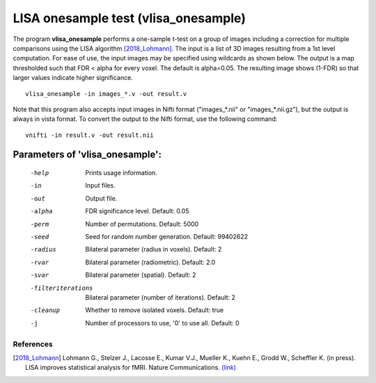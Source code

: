 LISA onesample test (vlisa_onesample)
=======================================


The program **vlisa_onesample** performs a one-sample t-test on a group of images
including a correction for multiple comparisons using the LISA algorithm [2018_Lohmann]_.
The input is a list of 3D images resulting from a 1st level computation.
For ease of use, the input images may be specified using wildcards as shown below.
The output is a map thresholded such that FDR < alpha for every voxel. The default is alpha=0.05.
The resulting image shows (1-FDR) so that larger values indicate higher significance.



::

   vlisa_onesample -in images_*.v -out result.v



Note that this program also accepts input images in Nifti format ("images_*.nii" or "images_*.nii.gz"), 
but the output is always in vista format.
To convert the output to the Nifti format, use the following command:


::


  vnifti -in result.v -out result.nii







Parameters of 'vlisa_onesample':
```````````````````````````````````

    -help    Prints usage information.
    -in      Input files.
    -out     Output file.
    -alpha   FDR significance level. Default: 0.05
    -perm    Number of permutations. Default: 5000
    -seed    Seed for random number generation. Default: 99402622
    -radius  Bilateral parameter (radius in voxels). Default: 2
    -rvar    Bilateral parameter (radiometric). Default: 2.0
    -svar    Bilateral parameter (spatial). Default: 2
    -filteriterations   Bilateral parameter (number of iterations). Default: 2
    -cleanup  Whether to remove isolated voxels. Default: true
    -j        Number of processors to use, '0' to use all. Default: 0


.. index:: lisa_onesample

References
^^^^^^^^^^^^^^^^^^^^^^^

.. [2018_Lohmann] Lohmann G., Stelzer J., Lacosse E., Kumar V.J., Mueller K., Kuehn E., Grodd W., Scheffler K. (in press). LISA improves statistical analysis for fMRI. Nature Communications. `(link) <http://www.kyb.tuebingen.mpg.de/nc/de/employee/details/lohmann.html>`_
